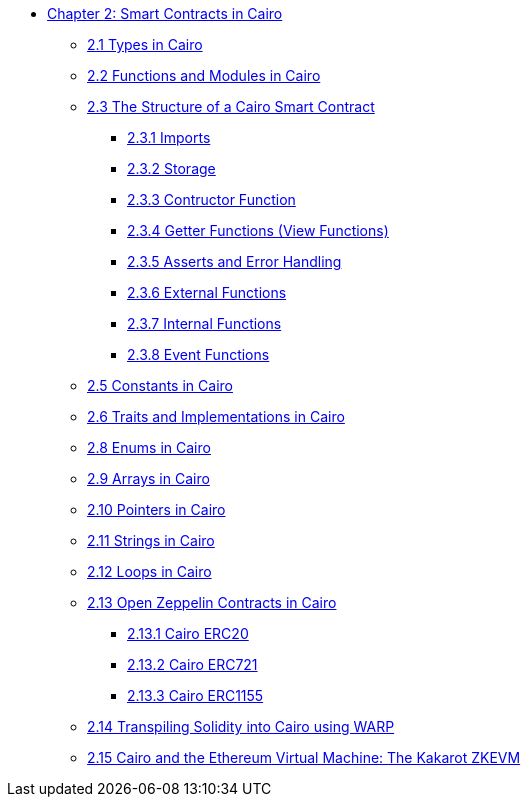 * xref:index.adoc[Chapter 2: Smart Contracts in Cairo]
    ** xref:types.adoc[2.1 Types in Cairo]
    ** xref:functions.adoc[2.2 Functions and Modules in Cairo]
    ** xref:structure.adoc[2.3 The Structure of a Cairo Smart Contract]
        *** xref:imports.adoc[2.3.1 Imports]
        *** xref:storage.adoc[2.3.2 Storage]
        *** xref:constructor.adoc[2.3.3 Contructor Function]
        *** xref:getter.adoc[2.3.4 Getter Functions (View Functions)]
        *** xref:asserts.adoc[2.3.5 Asserts and Error Handling]
        *** xref:external.adoc[2.3.6 External Functions]
        *** xref:internal.adoc[2.3.7 Internal Functions]
        *** xref:event.adoc[2.3.8 Event Functions]
    ** xref:constants.adoc[2.5 Constants in Cairo]
    ** xref:traits.adoc[2.6 Traits and Implementations in Cairo]
    ** xref:enums.adoc[2.8 Enums in Cairo]
    ** xref:arrays.adoc[2.9 Arrays in Cairo]
    ** xref:pointers.adoc[2.10 Pointers in Cairo]
    ** xref:strings.adoc[2.11 Strings in Cairo]
    ** xref:loops.adoc[2.12 Loops in Cairo]
    ** xref:openzeppelin.adoc[2.13 Open Zeppelin Contracts in Cairo]
        *** xref:erc20[2.13.1 Cairo ERC20]
        *** xref:erc721[2.13.2 Cairo ERC721]
        *** xref:erc1155[2.13.3 Cairo ERC1155]
    ** xref:warp.adoc[2.14 Transpiling Solidity into Cairo using WARP]
    ** xref:kakarot.adoc[2.15 Cairo and the Ethereum Virtual Machine: The Kakarot ZKEVM]